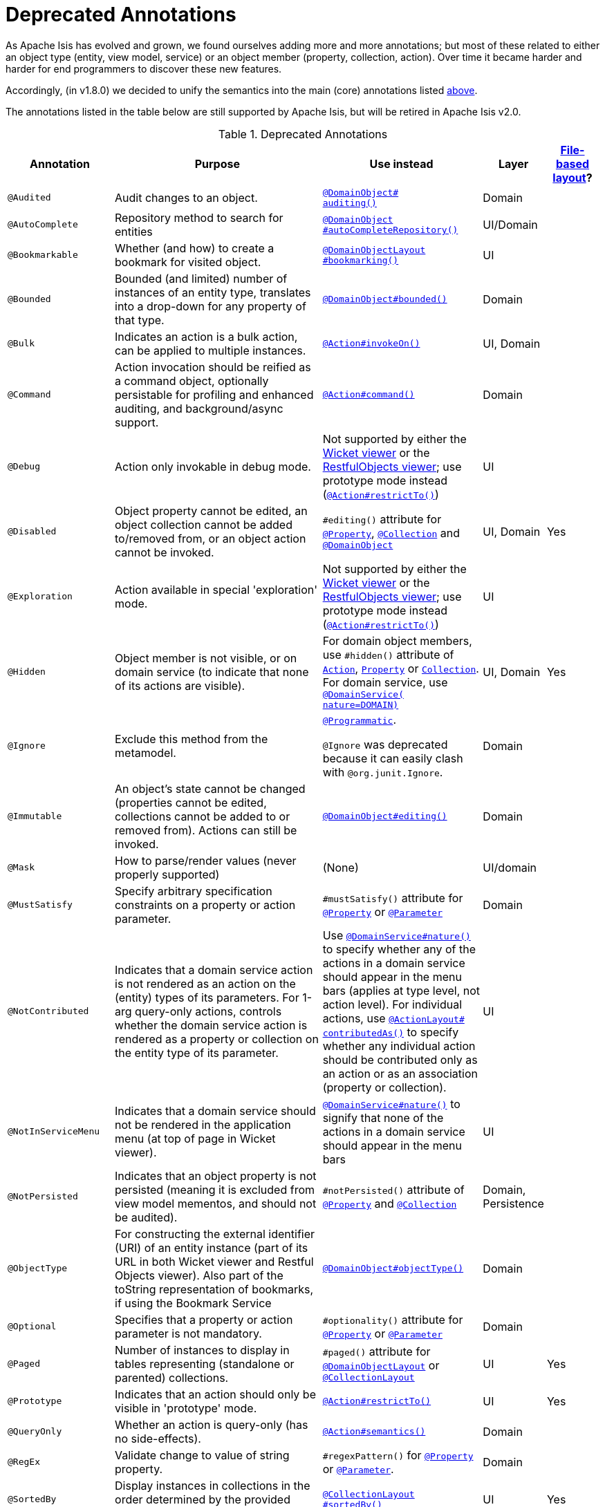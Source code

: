 [[_rgant_aaa_deprecated]]
= Deprecated Annotations
:Notice: Licensed to the Apache Software Foundation (ASF) under one or more contributor license agreements. See the NOTICE file distributed with this work for additional information regarding copyright ownership. The ASF licenses this file to you under the Apache License, Version 2.0 (the "License"); you may not use this file except in compliance with the License. You may obtain a copy of the License at. http://www.apache.org/licenses/LICENSE-2.0 . Unless required by applicable law or agreed to in writing, software distributed under the License is distributed on an "AS IS" BASIS, WITHOUT WARRANTIES OR  CONDITIONS OF ANY KIND, either express or implied. See the License for the specific language governing permissions and limitations under the License.
:_basedir: ../../
:_imagesdir: images/


As Apache Isis has evolved and grown, we found ourselves adding more and more annotations; but most of these related to either an object type (entity, view model, service) or an object member (property, collection, action).
Over time it became harder and harder for end programmers to discover these new features.

Accordingly, (in v1.8.0) we decided to unify the semantics into the main (core) annotations listed xref:../rgant/rgant.adoc#_rgant-aaa_main[above].

The annotations listed in the table below are still supported by Apache Isis, but will be retired in Apache Isis v2.0.


.Deprecated Annotations
[cols="2,4a,3a,1,1", options="header"]
|===
|Annotation
|Purpose
|Use instead
|Layer
|xref:../ugvw/ugvw.adoc#_ugvw_layout_file-based[File-based layout]?

|`@Audited`
|Audit changes to an object.
|xref:../rgant/rgant.adoc#_rgant-DomainObject_auditing[`@DomainObject#` +
`auditing()`]
|Domain
|

|`@AutoComplete`
|Repository method to search for entities
|xref:../rgant/rgant.adoc#_rgant-DomainObject_autoCompleteRepository[`@DomainObject` +
`#autoCompleteRepository()`]
|UI/Domain
|

|`@Bookmarkable`
|Whether (and how) to create a bookmark for visited object.
|xref:../rgant/rgant.adoc#_rgant-DomainObjectLayout_bookmarking[`@DomainObjectLayout` +
`#bookmarking()`]
|UI
|

|`@Bounded`
|Bounded (and limited) number of instances of an entity type, translates into a drop-down for any property of that type.
|xref:../rgant/rgant.adoc#_rgant-DomainObject_bounded[`@DomainObject#bounded()`]
|Domain
|

|`@Bulk`
|Indicates an action is a bulk action, can be applied to multiple instances.
|xref:../rgant/rgant.adoc#_rgant-Action_invokeOn[`@Action#invokeOn()`]
|UI, Domain
|

|`@Command`
|Action invocation should be reified as a command object, optionally persistable for profiling and enhanced auditing, and background/async support.
|xref:../rgant/rgant.adoc#_rgant-Action_command[`@Action#command()`]
|Domain
|

|`@Debug`
|Action only invokable in debug mode.
|Not supported by either the xref:../ugvw/ugvw.adoc#[Wicket viewer] or the xref:../ugvro/ugvro.adoc#[RestfulObjects viewer]; use prototype mode instead (xref:../rgant/rgant.adoc#_rgant-Action_restrictTo[`@Action#restrictTo()`])
|UI
|


|`@Disabled`
|Object property cannot be edited, an object collection cannot be added to/removed from, or an object action cannot be invoked.
|`#editing()` attribute for xref:../rgant/rgant.adoc#_rgant-Property_editing[`@Property`],  xref:../rgant/rgant.adoc#_rgant-Collection_editing[`@Collection`] and xref:../rgant/rgant.adoc#_rgant-DomainObject_editing[`@DomainObject`]
|UI, Domain
|Yes

|`@Exploration`
|Action available in special 'exploration' mode.
|Not supported by either the xref:../ugvw/ugvw.adoc#[Wicket viewer] or the xref:../ugvro/ugvro.adoc#[RestfulObjects viewer]; use prototype mode instead (xref:../rgant/rgant.adoc#_rgant-Action_restrictTo[`@Action#restrictTo()`])
|UI
|

|`@Hidden`
|Object member is not visible, or on domain service (to indicate that none of its actions are visible).
|For domain object members, use `#hidden()` attribute of xref:../rgant/rgant.adoc#_rgant-Action_hidden[`Action`], xref:../rgant/rgant.adoc#_rgant-Property_hidden[`Property`] or xref:../rgant/rgant.adoc#_rgant-Collection_hidden[`Collection`].  +
For domain service, use xref:../rgant/rgant.adoc#_rgant-DomainService_nature[`@DomainService(` +
`nature=DOMAIN)`]
|UI, Domain
|Yes

|`@Ignore`
|Exclude this method from the metamodel.
|xref:../rgant/rgant.adoc#_rgant-Programmatic[`@Programmatic`]. +

`@Ignore` was deprecated because it can easily clash with `@org.junit.Ignore`.
|Domain
|

|`@Immutable`
|An object's state cannot be changed (properties cannot be edited, collections cannot be added to or removed from).
Actions can still be invoked.
|xref:../rgant/rgant.adoc#_rgant-DomainObject_editing[`@DomainObject#editing()`]
|Domain
|

|`@Mask`
|How to parse/render values (never properly supported)
|(None)
|UI/domain
|


|`@MustSatisfy`
|Specify arbitrary specification constraints on a property or action parameter.
|`#mustSatisfy()` attribute for xref:../rgant/rgant.adoc#_rgant-Property_mustSatisfy[`@Property`] or xref:../rgant/rgant.adoc#_rgant-Parameter_mustSatisfy[`@Parameter`]
|Domain
|


|`@NotContributed`
|Indicates that a domain service action is not rendered as an action on the (entity) types of its parameters.
For 1-arg query-only actions, controls whether the domain service action is rendered as a property or collection on the entity type of its parameter.
|Use xref:../rgant/rgant.adoc#_rgant-DomainService_nature[`@DomainService#nature()`] to specify whether any of the actions in a domain service should appear in the menu bars (applies at type level, not action level).
For individual actions, use xref:../rgant/rgant.adoc#_rgant-ActionLayout_contributedAs[`@ActionLayout#` +
`contributedAs()`] to specify whether any individual action should be contributed only as an action or as an association (property or collection).
|UI
|

|`@NotInServiceMenu`
|Indicates that a domain service should not be rendered in the application menu (at top of page in Wicket viewer).
|xref:../rgant/rgant.adoc#_rgant-DomainService_nature[`@DomainService#nature()`] to signify that none of the actions in a domain service should appear in the menu bars
|UI
|

|`@NotPersisted`
|Indicates that an object property is not persisted (meaning it is excluded from view model mementos, and should not be audited).
|`#notPersisted()` attribute of xref:../rgant/rgant.adoc#_rgant-Property_notPersisted[`@Property`] and xref:../rgant/rgant.adoc#_rgant-Collection_notPersisted[`@Collection`]
|Domain, Persistence
|

|`@ObjectType`
|For constructing the external identifier (URI) of an entity instance (part of its URL in both Wicket viewer and Restful Objects viewer).
Also part of the toString representation of bookmarks, if using the Bookmark Service
|xref:../rgant/rgant.adoc#_rgant-DomainObject_objectType[`@DomainObject#objectType()`]
|Domain
|

|`@Optional`
|Specifies that a property or action parameter is not mandatory.
|`#optionality()` attribute for xref:../rgant/rgant.adoc#_rgant-Property_optionality[`@Property`] or  xref:../rgant/rgant.adoc#_rgant-Parameter_optionality[`@Parameter`]
|Domain
|

|`@Paged`
|Number of instances to display in tables representing (standalone or parented) collections.
|`#paged()` attribute for xref:../rgant/rgant.adoc#_rgant-DomainObjectLayout_paged[`@DomainObjectLayout`] or xref:../rgant/rgant.adoc#_rgant-CollectionLayout_paged[`@CollectionLayout`]
|UI
|Yes

|`@Prototype`
|Indicates that an action should only be visible in 'prototype' mode.
|xref:../rgant/rgant.adoc#_rgant-Action_restrictTo[`@Action#restrictTo()`]
|UI
|Yes

|`@QueryOnly`
|Whether an action is query-only (has no side-effects).
|xref:../rgant/rgant.adoc#_rgant-Action_semantics[`@Action#semantics()`]
|Domain
|

|`@RegEx`
|Validate change to value of string property.
|`#regexPattern()` for xref:../rgant/rgant.adoc#_rgant-Property_regexPattern[`@Property`] or  xref:../rgant/rgant.adoc#_rgant-Property_regexPattern[`@Parameter`].
|Domain
|

|`@SortedBy`
|Display instances in collections in the order determined by the provided Comparator.
|xref:../rgant/rgant.adoc#_rgant-CollectionLayout_sortedBy[`@CollectionLayout` +
`#sortedBy()`]
|UI
|Yes

|`@TypeOf`
|The type of entity stored within a collection, or as the result of invoking an action, if cannot be otherwise inferred, eg from generics.
|`#typeOf()` attribute for xref:../rgant/rgant.adoc#_rgant-Collection_typeOf[`@Collection`] and xref:../rgant/rgant.adoc#_rgant-Action_typeOf[`@Action`]
|Domain
|

|`@TypicalLength`
|The typical length of a string property, eg to determine a sensible length for a textbox.
|`#typicalLength()` attribute for xref:../rgant/rgant.adoc#_rgant-PropertyLayout_typicalLength[`@PropertyLayout`] and xref:../rgant/rgant.adoc#_rgant-ParameterLayout_typicalLength[`@ParameterLayout`]
|UI
|Yes

|===

